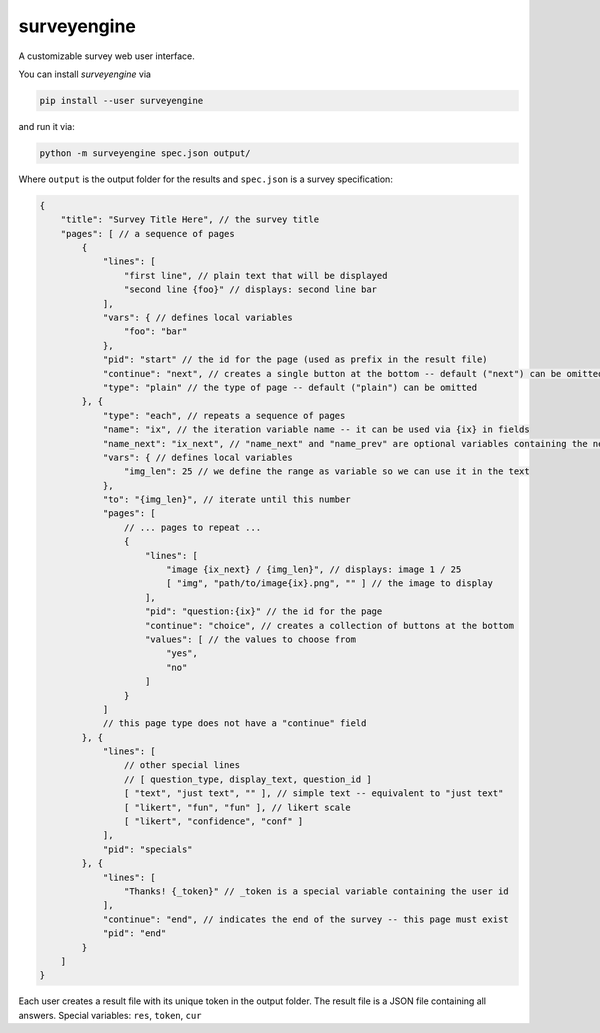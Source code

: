 surveyengine
============

A customizable survey web user interface.

You can install *surveyengine* via

.. code:: bash

    pip install --user surveyengine

and run it via:

.. code:: bash

    python -m surveyengine spec.json output/

Where ``output`` is the output folder for the results and ``spec.json`` is a
survey specification:

.. code:: javascript

    {
        "title": "Survey Title Here", // the survey title
        "pages": [ // a sequence of pages
            {
                "lines": [
                    "first line", // plain text that will be displayed
                    "second line {foo}" // displays: second line bar
                ],
                "vars": { // defines local variables
                    "foo": "bar"
                },
                "pid": "start" // the id for the page (used as prefix in the result file)
                "continue": "next", // creates a single button at the bottom -- default ("next") can be omitted
                "type": "plain" // the type of page -- default ("plain") can be omitted
            }, {
                "type": "each", // repeats a sequence of pages
                "name": "ix", // the iteration variable name -- it can be used via {ix} in fields
                "name_next": "ix_next", // "name_next" and "name_prev" are optional variables containing the next / previous iteration
                "vars": { // defines local variables
                    "img_len": 25 // we define the range as variable so we can use it in the text
                },
                "to": "{img_len}", // iterate until this number
                "pages": [
                    // ... pages to repeat ...
                    {
                        "lines": [
                            "image {ix_next} / {img_len}", // displays: image 1 / 25
                            [ "img", "path/to/image{ix}.png", "" ] // the image to display
                        ],
                        "pid": "question:{ix}" // the id for the page
                        "continue": "choice", // creates a collection of buttons at the bottom
                        "values": [ // the values to choose from
                            "yes",
                            "no"
                        ]
                    }
                ]
                // this page type does not have a "continue" field
            }, {
                "lines": [
                    // other special lines
                    // [ question_type, display_text, question_id ]
                    [ "text", "just text", "" ], // simple text -- equivalent to "just text"
                    [ "likert", "fun", "fun" ], // likert scale
                    [ "likert", "confidence", "conf" ]
                ],
                "pid": "specials"
            }, {
                "lines": [
                    "Thanks! {_token}" // _token is a special variable containing the user id
                ],
                "continue": "end", // indicates the end of the survey -- this page must exist
                "pid": "end"
            }
        ]
    }

Each user creates a result file with its unique token in the output folder.
The result file is a JSON file containing all answers.
Special variables: ``res``, ``token``, ``cur``
